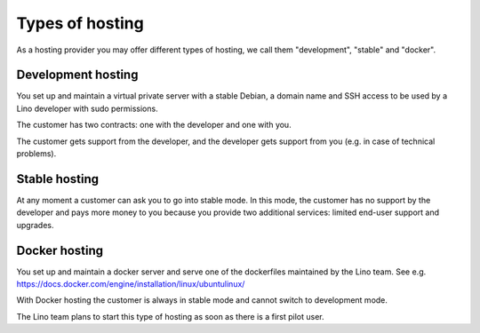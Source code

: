 ================
Types of hosting
================

As a hosting provider you may offer different types of hosting, we
call them "development", "stable" and "docker".

Development hosting
===================

You set up and maintain a virtual private server with a stable
Debian, a domain name and SSH access to be used by a Lino
developer with sudo permissions.

The customer has two contracts: one with the developer and one with
you.

The customer gets support from the developer, and the developer gets
support from you (e.g. in case of technical problems).

Stable hosting
==============

At any moment a customer can ask you to go into stable mode. In this
mode, the customer has no support by the developer and pays more money
to you because you provide two additional services: limited end-user
support and upgrades.

  
Docker hosting
==============

You set up and maintain a docker server and 
serve one of the dockerfiles maintained by the Lino team.
See e.g.
https://docs.docker.com/engine/installation/linux/ubuntulinux/

With Docker hosting the customer is always in stable mode and cannot
switch to development mode.

The Lino team plans to start this type of hosting as soon as there is
a first pilot user.
